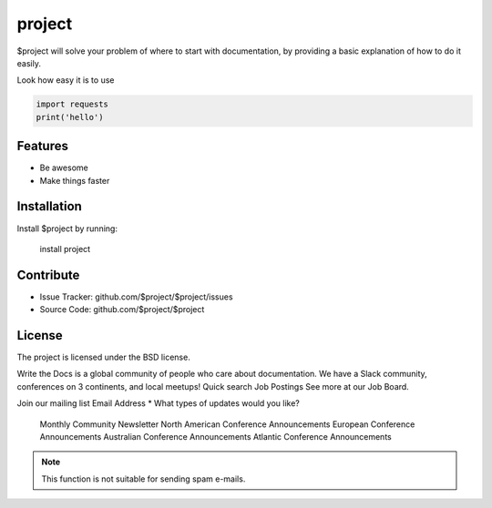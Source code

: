 project
========

$project will solve your problem of where to start with documentation,
by providing a basic explanation of how to do it easily.

Look how easy it is to use

.. code-block:: python

   import requests
   print('hello')

Features
--------

- Be awesome
- Make things faster

Installation
------------

Install $project by running:

    install project

Contribute
----------

- Issue Tracker: github.com/$project/$project/issues
- Source Code: github.com/$project/$project

.. centered:: LICENSE AGREEMENT

License
-------

The project is licensed under the BSD license.

Write the Docs is a global community of people who care about documentation. We have a Slack community, conferences on 3 continents, and local meetups!
Quick search
Job Postings
See more at our Job Board.

Join our mailing list
Email Address *
What types of updates would you like?

    Monthly Community Newsletter
    North American Conference Announcements
    European Conference Announcements
    Australian Conference Announcements
    Atlantic Conference Announcements


.. note::

   This function is not suitable for sending spam e-mails.
